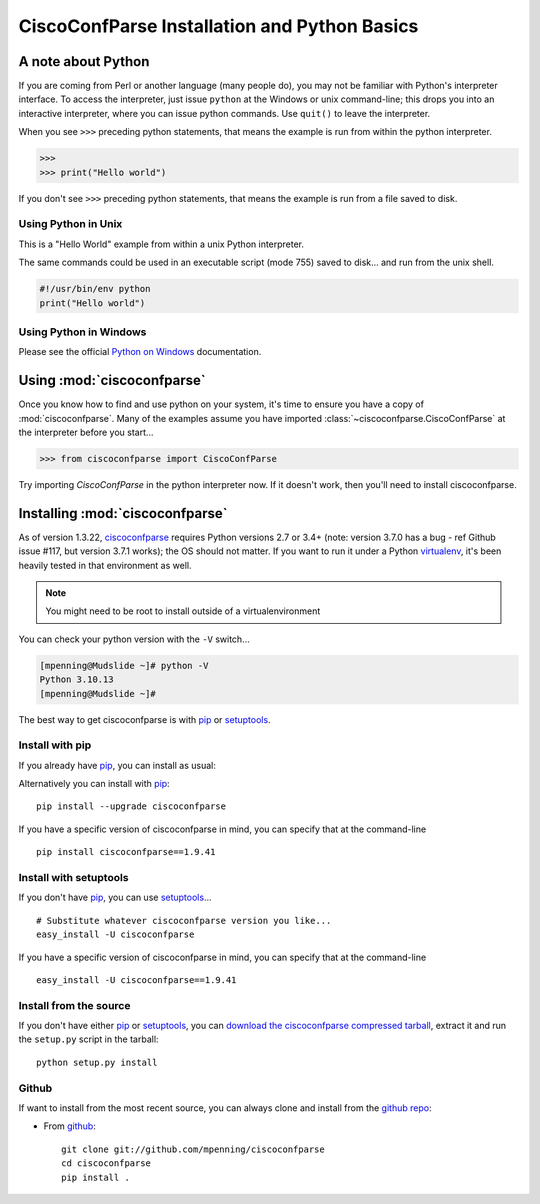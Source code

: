 CiscoConfParse Installation and Python Basics
=============================================

A note about Python
-------------------

If you are coming from Perl or another language (many people do), you may not
be familiar with Python's interpreter interface.  To access the interpreter,
just issue ``python`` at the Windows or unix command-line; this drops you into
an interactive interpreter, where you can issue python commands.  Use
``quit()`` to leave the interpreter.

When you see ``>>>`` preceding python statements, that means the example is run
from within the python interpreter.

.. code-block:: python

   >>>
   >>> print("Hello world")

If you don't see ``>>>`` preceding python statements, that means the example
is run from a file saved to disk.

Using Python in Unix
~~~~~~~~~~~~~~~~~~~~

This is a "Hello World" example from within a unix Python interpreter.

.. code-block:: none
   :emphasize-lines: 3,8

   [mpenning@mpenning-mudslide ~]$ which python
   /usr/local/bin/python
   [mpenning@mpenning-mudslide ~]$ python
   Python 3.10.13 (main, Nov  2 2023, 08:33:35) [GCC 10.2.1 20210110] on linux
   Type "help", "copyright", "credits" or "license" for more information.
   >>>
   >>> print("Hello world")
   Hello world
   >>> quit()
   [mpenning@mpenning-mudslide ~]$

The same commands could be used in an executable script (mode 755) saved to
disk... and run from the unix shell.

.. code-block:: python

   #!/usr/bin/env python
   print("Hello world")

Using Python in Windows
~~~~~~~~~~~~~~~~~~~~~~~

Please see the official `Python on Windows`_ documentation.

Using :mod:`ciscoconfparse`
---------------------------

Once you know how to find and use python on your system, it's time to ensure
you have a copy of :mod:`ciscoconfparse`.   Many of the examples assume you
have imported :class:`~ciscoconfparse.CiscoConfParse` at the interpreter
before you start...

.. code-block:: python

   >>> from ciscoconfparse import CiscoConfParse

Try importing `CiscoConfParse` in the python interpreter now.  If it doesn't
work, then you'll need to install ciscoconfparse.

Installing :mod:`ciscoconfparse`
--------------------------------

As of version 1.3.22, ciscoconfparse_ requires Python versions 2.7 or 3.4+
(note: version 3.7.0 has a bug - ref Github issue #117, but version 3.7.1
works); the OS should not matter. If you want to run it under a Python
virtualenv_, it's been heavily tested in that environment as well.

.. note::
   You might need to be root to install outside of a virtualenvironment

You can check your python version with the ``-V`` switch...

.. code-block:: none

   [mpenning@Mudslide ~]# python -V
   Python 3.10.13
   [mpenning@Mudslide ~]#

The best way to get ciscoconfparse is with pip_ or setuptools_.

Install with pip
~~~~~~~~~~~~~~~~

If you already have pip_, you can install as usual:

Alternatively you can install with pip_: ::

      pip install --upgrade ciscoconfparse

If you have a specific version of ciscoconfparse in mind, you can specify that
at the command-line ::

      pip install ciscoconfparse==1.9.41


Install with setuptools
~~~~~~~~~~~~~~~~~~~~~~~

If you don't have pip_, you can use setuptools_...  ::

      # Substitute whatever ciscoconfparse version you like...
      easy_install -U ciscoconfparse

If you have a specific version of ciscoconfparse in mind, you can specify that
at the command-line ::

      easy_install -U ciscoconfparse==1.9.41

Install from the source
~~~~~~~~~~~~~~~~~~~~~~~

If you don't have either pip_ or setuptools_, you can
`download the ciscoconfparse compressed tarball`_, extract it and
run the ``setup.py`` script in the tarball: ::

      python setup.py install

Github
~~~~~~

If want to install from the most recent source, you can always clone and install from the `github repo`_:

- From github_:
  ::

      git clone git://github.com/mpenning/ciscoconfparse
      cd ciscoconfparse
      pip install .


.. _`download the ciscoconfparse compressed tarball`: https://pypi.python.org/pypi/ciscoconfparse/

.. _`Python on Windows`: https://docs.python.org/3/faq/windows.html

.. _setuptools: https://pypi.python.org/pypi/setuptools

.. _pip: https://pypi.python.org/pypi/pip

.. _`github repo`: https://github.com/mpenning/ciscoconfparse

.. _`bitbucket repo`: https://bitbucket.org/mpenning/ciscoconfparse

.. _bitbucket: https://bitbucket.org/mpenning/ciscoconfparse

.. _github: https://github.com/mpenning/ciscoconfparse

.. _mercurial: http://mercurial.selenic.com/

.. _virtualenv: https://pypi.python.org/pypi/virtualenv

.. _ciscoconfparse: https://pypi.python.org/pypi/ciscoconfparse
